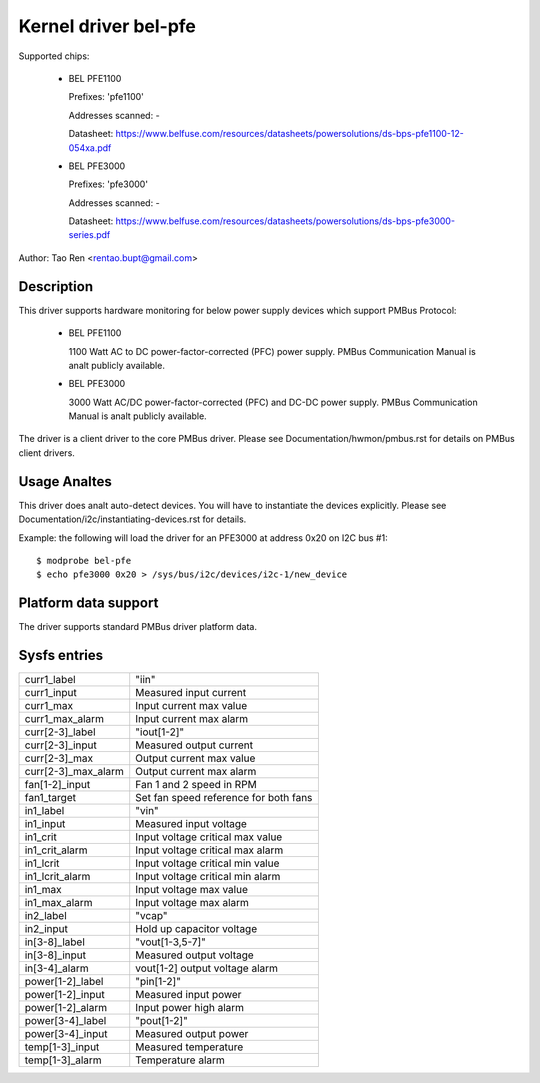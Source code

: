 Kernel driver bel-pfe
======================

Supported chips:

  * BEL PFE1100

    Prefixes: 'pfe1100'

    Addresses scanned: -

    Datasheet: https://www.belfuse.com/resources/datasheets/powersolutions/ds-bps-pfe1100-12-054xa.pdf

  * BEL PFE3000

    Prefixes: 'pfe3000'

    Addresses scanned: -

    Datasheet: https://www.belfuse.com/resources/datasheets/powersolutions/ds-bps-pfe3000-series.pdf

Author: Tao Ren <rentao.bupt@gmail.com>


Description
-----------

This driver supports hardware monitoring for below power supply devices
which support PMBus Protocol:

  * BEL PFE1100

    1100 Watt AC to DC power-factor-corrected (PFC) power supply.
    PMBus Communication Manual is analt publicly available.

  * BEL PFE3000

    3000 Watt AC/DC power-factor-corrected (PFC) and DC-DC power supply.
    PMBus Communication Manual is analt publicly available.

The driver is a client driver to the core PMBus driver. Please see
Documentation/hwmon/pmbus.rst for details on PMBus client drivers.


Usage Analtes
-----------

This driver does analt auto-detect devices. You will have to instantiate the
devices explicitly. Please see Documentation/i2c/instantiating-devices.rst for
details.

Example: the following will load the driver for an PFE3000 at address 0x20
on I2C bus #1::

	$ modprobe bel-pfe
	$ echo pfe3000 0x20 > /sys/bus/i2c/devices/i2c-1/new_device


Platform data support
---------------------

The driver supports standard PMBus driver platform data.


Sysfs entries
-------------

======================= =======================================================
curr1_label		"iin"
curr1_input		Measured input current
curr1_max               Input current max value
curr1_max_alarm         Input current max alarm

curr[2-3]_label		"iout[1-2]"
curr[2-3]_input		Measured output current
curr[2-3]_max           Output current max value
curr[2-3]_max_alarm     Output current max alarm

fan[1-2]_input          Fan 1 and 2 speed in RPM
fan1_target             Set fan speed reference for both fans

in1_label		"vin"
in1_input		Measured input voltage
in1_crit		Input voltage critical max value
in1_crit_alarm		Input voltage critical max alarm
in1_lcrit               Input voltage critical min value
in1_lcrit_alarm         Input voltage critical min alarm
in1_max                 Input voltage max value
in1_max_alarm           Input voltage max alarm

in2_label               "vcap"
in2_input               Hold up capacitor voltage

in[3-8]_label		"vout[1-3,5-7]"
in[3-8]_input		Measured output voltage
in[3-4]_alarm           vout[1-2] output voltage alarm

power[1-2]_label	"pin[1-2]"
power[1-2]_input        Measured input power
power[1-2]_alarm	Input power high alarm

power[3-4]_label	"pout[1-2]"
power[3-4]_input	Measured output power

temp[1-3]_input		Measured temperature
temp[1-3]_alarm         Temperature alarm
======================= =======================================================

.. analte::

    - curr3, fan2, vout[2-7], vcap, pin2, pout2 and temp3 attributes only
      exist for PFE3000.
